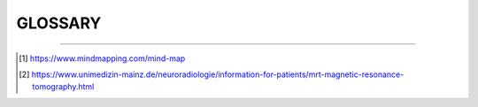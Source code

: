 ========================================
GLOSSARY
========================================

.. glossary::
   :sorted:

   Mind Map
      A Mind Map is a diagram for representing tasks, words, concepts, 
      or items linked to and arranged around a central concept or subject 
      using a non-linear graphical layout that allows the user 
      to build an intuitive framework around a central concept. 

      A Mind Map can turn a long list of information 
      into a colorful, memorable and highly organized diagram 
      that works in line with your brain's natural way of doing things.
      [1]_

      .. image:: _static/image/vacation-planning-mind-map.jpg
         :align: center 

      In behavioral geography, a mental map 
      is a person's point-of-view perception 
      of their area of interaction. 
      Although this kind of subject matter would seem most likely 
      to be studied by fields in the social sciences, 
      this particular subject is most often studied by modern-day geographers.

   MRI
   Magnetic Resonance Imaging
      Magnetic resonance imaging is a medical imaging technique 
      used in radiology to form pictures of the anatomy 
      and the physiological processes of the body. 

      It demonstrates very small differences of contrast 
      between different tissues. MRT uses information of 
      hydrogen nuclei (protons) which are exitated (and responding) 
      by a high frequency radio wave pulse in the presence of 
      a very strong magnetic field. 
      MRI scanners use strong magnetic fields, magnetic field gradients, 
      and radio waves to generate images of the organs in the body.
      [2]_


----

.. [1]  https://www.mindmapping.com/mind-map
.. [2]  https://www.unimedizin-mainz.de/neuroradiologie/information-for-patients/mrt-magnetic-resonance-tomography.html

